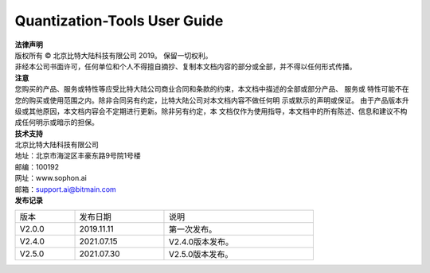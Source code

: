 .. Quantization Tools documentation master file
   You can adapt this file completely to your liking, but it should at least
   contain the root `toctree` directive.

Quantization-Tools User Guide
=============================

.. figure:: ./_static/logo.png
   :width: 400px
   :height: 400px
   :scale: 50%
   :align: center

| **法律声明**
| 版权所有 © 北京比特大陆科技有限公司 2019。 保留一切权利。
| 非经本公司书面许可，任何单位和个人不得擅自摘抄、复制本文档内容的部分或全部，并不得以任何形式传播。

| **注意**
| 您购买的产品、服务或特性等应受比特大陆公司商业合同和条款的约束，本文档中描述的全部或部分产品、
 服务或 特性可能不在您的购买或使用范围之内。除非合同另有约定，比特大陆公司对本文档内容不做任何明
 示或默示的声明或保证。 由于产品版本升级或其他原因，本文档内容会不定期进行更新。除非另有约定，本
 文档仅作为使用指导，本文档中的所有陈述、信息和建议不构成任何明示或暗示的担保。

| **技术支持**
| 北京比特大陆科技有限公司
| 地址：北京市海淀区丰豪东路9号院1号楼
| 邮编：100192
| 网址：www.sophon.ai
| 邮箱：support.ai@bitmain.com

| **发布记录**

.. table::
   :width: 600
   :widths: 20 30 50

   ========== ========== ==================
      版本     发布日期    说明
   ---------- ---------- ------------------
   V2.0.0     2019.11.11  第一次发布。
   ---------- ---------- ------------------
   V2.4.0     2021.07.15  V2.4.0版本发布。
   ---------- ---------- ------------------
   V2.5.0     2021.07.30  V2.5.0版本发布。
   ========== ========== ==================



.. toctree ::
   :numbered:
   :maxdepth: 3

   module/chapter1
   module/chapter2
   module/chapter3
   module/chapter4
   module/chapter5
   module/chapter6
   module/chapter7
   module/chapter8
